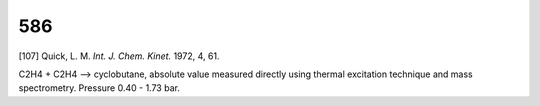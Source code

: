 
---
586
---
[107] Quick, L. M. *Int. J. Chem. Kinet.* 1972, 4, 61. 

C2H4 + C2H4 --> cyclobutane, absolute value measured directly using thermal excitation technique 
and mass spectrometry. Pressure  0.40 - 1.73 bar.
